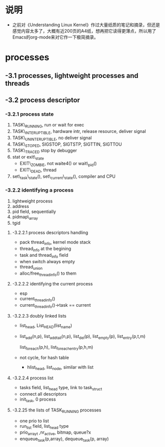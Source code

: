 #+STARTUP: showall
* 说明
- 之前对《Understanding Linux Kernel》作过大量纸质的笔记和摘录，但还是感觉内容太多了，大概有近200页的A4纸，想再把它读得更薄点，所以用了Emacs的org-mode来对它作一下极简摘录。

* processes

** -3.1 processes, lightweight processes and threads

** -3.2 process descriptor

*** -3.2.1 process state
1. TASK\_RUNNING,
   run or wait for exec
2. TASK\_INTERUPTIBLE,
   hardware intr, release resource, deliver signal
3. TASK\_UNINTERUPTIBLE,
   no deliver signal
4. TASK\_STOPED,
   SIGSTOP, SIGTSTP, SIGTTIN, SIGTTOU
5. TASK\_TRACED
   stop by debugger
6. stat or exit\_state
   - EXIT\_ZOMBIE, not waite4() or wait\_pid()
   - EXIT\_DEAD, thread
7. set\_task\_state(), set\_current\_state(), compiler and CPU

*** -3.2.2 identifying a process
1. lightweight process
2. address
3. pid field, sequentially
4. pidmap\_array
5. tgid

**** -3.2.2.1 process descriptors handling
- pack thread_info, kernel mode stack
- thread_info at the begining
- task and thread_info field
- when switch always empty
- thread_union
- alloc/free_thread_info() to them

**** -3.2.2.2 identifying the current process
- esp
- current_thread_info()
- current_thread_info()->task == current

**** -3.2.2.3 doubly linked lists
- list_head, List_HEAD(list_name)
- list_add(n,p), list_add_tail(n,p), list_del(p), list_empty(p), list_entry(p,t,m)

  list_for_each(p,h), list_for_each_entry(p,h,m)
- not cycle, for hash table
  - hlist_head, list_node, similar with list

**** -3.2.2.4 process list
- tasks field, list_head type, link to task_struct
- connect all descriptors
- init_task, 0 process

**** -3.2.25 the lists of TASK_RUNNING processes
- one prio to list
- run_list field, list_head type
- prio_array_t ,nr_active, bitmap, queue?x
- enqueue_task(p,array), dequeue_task(p, array)
